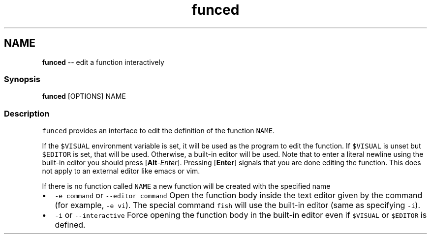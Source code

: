 .TH "funced" 1 "Tue Sep 4 2018" "Version 2.7.1" "fish" \" -*- nroff -*-
.ad l
.nh
.SH NAME
\fBfunced\fP -- edit a function interactively 

.PP
.SS "Synopsis"
.PP
.nf

\fBfunced\fP [OPTIONS] NAME
.fi
.PP
.SS "Description"
\fCfunced\fP provides an interface to edit the definition of the function \fCNAME\fP\&.
.PP
If the \fC$VISUAL\fP environment variable is set, it will be used as the program to edit the function\&. If \fC$VISUAL\fP is unset but \fC$EDITOR\fP is set, that will be used\&. Otherwise, a built-in editor will be used\&. Note that to enter a literal newline using the built-in editor you should press [\fBAlt\fP-\fIEnter\fP]\&. Pressing [\fBEnter\fP] signals that you are done editing the function\&. This does not apply to an external editor like emacs or vim\&.
.PP
If there is no function called \fCNAME\fP a new function will be created with the specified name
.PP
.IP "\(bu" 2
\fC-e command\fP or \fC--editor command\fP Open the function body inside the text editor given by the command (for example, \fC-e vi\fP)\&. The special command \fCfish\fP will use the built-in editor (same as specifying \fC-i\fP)\&.
.IP "\(bu" 2
\fC-i\fP or \fC--interactive\fP Force opening the function body in the built-in editor even if \fC$VISUAL\fP or \fC$EDITOR\fP is defined\&. 
.PP

